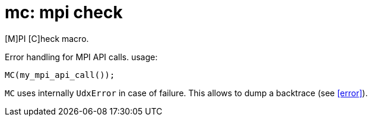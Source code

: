 = mc: mpi check

[M]PI [C]heck macro.

Error handling for MPI API calls.
usage:

[source,cpp]
----
MC(my_mpi_api_call());
----

`MC` uses internally `UdxError` in case of failure. This allows to
dump a backtrace (see <<error>>).
